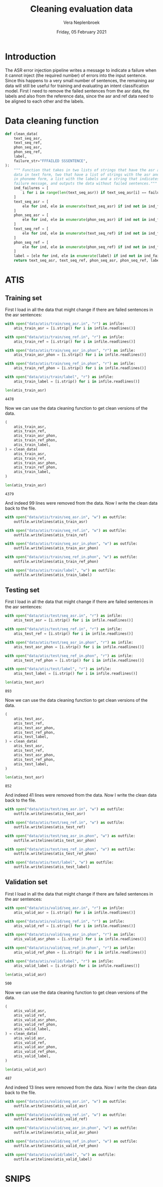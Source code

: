 #+TITLE: Cleaning evaluation data
#+AUTHOR: Vera Neplenbroek
#+DATE: Friday, 05 February 2021
#+PROPERTY: header-args :exports both :session clean_eval_data :cache :results value

* Introduction
The ASR error injection pipeline writes a message to indicate a
failure when it cannot inject (the required number) of errors into the
input sentence. Since this happens to a very small number of
sentences, the remaining asr data will still be useful for training
and evaluating an intent classification model. First I need to remove
the failed sentences from the asr data, the labels and also from the
reference data, since the asr and ref data need to be aligned to each
other and the labels.

* Data cleaning function
  #+begin_src python
def clean_data(
    text_seq_asr,
    text_seq_ref,
    phon_seq_asr,
    phon_seq_ref,
    label,
    failure_str="FFFAILED SSSENTENCE",
):
    """ Function that takes in two lists of strings that have the asr and ref
    data in text form, two that have a list of strings with the asr and ref data
    in phoneme form, a list with the labels and a string that indicates the
    failure message, and outputs the data without failed sentences."""
    ind_failures = [
        i for i in range(len(text_seq_asr)) if text_seq_asr[i] == failure_str
    ]
    text_seq_asr = [
        ele for ind, ele in enumerate(text_seq_asr) if ind not in ind_failures
    ]
    phon_seq_asr = [
        ele for ind, ele in enumerate(phon_seq_asr) if ind not in ind_failures
    ]
    text_seq_ref = [
        ele for ind, ele in enumerate(text_seq_ref) if ind not in ind_failures
    ]
    phon_seq_ref = [
        ele for ind, ele in enumerate(phon_seq_ref) if ind not in ind_failures
    ]
    label = [ele for ind, ele in enumerate(label) if ind not in ind_failures]
    return text_seq_asr, text_seq_ref, phon_seq_asr, phon_seq_ref, label
  #+end_src

* ATIS
** Training set
First I load in all the data that might change if there are failed
sentences in the asr sentences:

  #+begin_src python
with open("data/atis/train/seq_asr.in", "r") as infile:
    atis_train_asr = [i.strip() for i in infile.readlines()]

with open("data/atis/train/seq_ref.in", "r") as infile:
    atis_train_ref = [i.strip() for i in infile.readlines()]

with open("data/atis/train/seq_asr_in.phon", "r") as infile:
    atis_train_asr_phon = [i.strip() for i in infile.readlines()]

with open("data/atis/train/seq_ref_in.phon", "r") as infile:
    atis_train_ref_phon = [i.strip() for i in infile.readlines()]

with open("data/atis/train/label", "r") as infile:
    atis_train_label = [i.strip() for i in infile.readlines()]

len(atis_train_asr)
  #+end_src

  #+RESULTS:
  : 4478

Now we can use the data cleaning function to get clean versions of the
data.

  #+begin_src python
(
    atis_train_asr,
    atis_train_ref,
    atis_train_asr_phon,
    atis_train_ref_phon,
    atis_train_label,
) = clean_data(
    atis_train_asr,
    atis_train_ref,
    atis_train_asr_phon,
    atis_train_ref_phon,
    atis_train_label,
)

len(atis_train_asr)
  #+end_src

  #+RESULTS:
  : 4379

And indeed 99 lines were removed from the data. Now I write the clean
data back to the file.

  #+begin_src python
with open("data/atis/train/seq_asr.in", "w") as outfile:
    outfile.writelines(atis_train_asr)

with open("data/atis/train/seq_ref.in", "w") as outfile:
    outfile.writelines(atis_train_ref)

with open("data/atis/train/seq_asr_in.phon", "w") as outfile:
    outfile.writelines(atis_train_asr_phon)

with open("data/atis/train/seq_ref_in.phon", "w") as outfile:
    outfile.writelines(atis_train_ref_phon)

with open("data/atis/train/label", "w") as outfile:
    outfile.writelines(atis_train_label)
  #+end_src

** Testing set
First I load in all the data that might change if there are failed
sentences in the asr sentences:

  #+begin_src python
with open("data/atis/test/seq_asr.in", "r") as infile:
    atis_test_asr = [i.strip() for i in infile.readlines()]

with open("data/atis/test/seq_ref.in", "r") as infile:
    atis_test_ref = [i.strip() for i in infile.readlines()]

with open("data/atis/test/seq_asr_in.phon", "r") as infile:
    atis_test_asr_phon = [i.strip() for i in infile.readlines()]

with open("data/atis/test/seq_ref_in.phon", "r") as infile:
    atis_test_ref_phon = [i.strip() for i in infile.readlines()]

with open("data/atis/test/label", "r") as infile:
    atis_test_label = [i.strip() for i in infile.readlines()]

len(atis_test_asr)
  #+end_src

  #+RESULTS:
  : 893

Now we can use the data cleaning function to get clean versions of the
data.

  #+begin_src python
(
    atis_test_asr,
    atis_test_ref,
    atis_test_asr_phon,
    atis_test_ref_phon,
    atis_test_label,
) = clean_data(
    atis_test_asr,
    atis_test_ref,
    atis_test_asr_phon,
    atis_test_ref_phon,
    atis_test_label,
)

len(atis_test_asr)
  #+end_src

  #+RESULTS:
  : 852

And indeed 41 lines were removed from the data. Now I write the clean
data back to the file.

  #+begin_src python
with open("data/atis/test/seq_asr.in", "w") as outfile:
    outfile.writelines(atis_test_asr)

with open("data/atis/test/seq_ref.in", "w") as outfile:
    outfile.writelines(atis_test_ref)

with open("data/atis/test/seq_asr_in.phon", "w") as outfile:
    outfile.writelines(atis_test_asr_phon)

with open("data/atis/test/seq_ref_in.phon", "w") as outfile:
    outfile.writelines(atis_test_ref_phon)

with open("data/atis/test/label", "w") as outfile:
    outfile.writelines(atis_test_label)
  #+end_src

** Validation set
First I load in all the data that might change if there are failed
sentences in the asr sentences:

  #+begin_src python
with open("data/atis/valid/seq_asr.in", "r") as infile:
    atis_valid_asr = [i.strip() for i in infile.readlines()]

with open("data/atis/valid/seq_ref.in", "r") as infile:
    atis_valid_ref = [i.strip() for i in infile.readlines()]

with open("data/atis/valid/seq_asr_in.phon", "r") as infile:
    atis_valid_asr_phon = [i.strip() for i in infile.readlines()]

with open("data/atis/valid/seq_ref_in.phon", "r") as infile:
    atis_valid_ref_phon = [i.strip() for i in infile.readlines()]

with open("data/atis/valid/label", "r") as infile:
    atis_valid_label = [i.strip() for i in infile.readlines()]

len(atis_valid_asr)
  #+end_src

  #+RESULTS:
  : 500

Now we can use the data cleaning function to get clean versions of the
data.

  #+begin_src python
(
    atis_valid_asr,
    atis_valid_ref,
    atis_valid_asr_phon,
    atis_valid_ref_phon,
    atis_valid_label,
) = clean_data(
    atis_valid_asr,
    atis_valid_ref,
    atis_valid_asr_phon,
    atis_valid_ref_phon,
    atis_valid_label,
)

len(atis_valid_asr)
  #+end_src

  #+RESULTS:
  : 487

And indeed 13 lines were removed from the data. Now I write the clean
data back to the file.

  #+begin_src python
with open("data/atis/valid/seq_asr.in", "w") as outfile:
    outfile.writelines(atis_valid_asr)

with open("data/atis/valid/seq_ref.in", "w") as outfile:
    outfile.writelines(atis_valid_ref)

with open("data/atis/valid/seq_asr_in.phon", "w") as outfile:
    outfile.writelines(atis_valid_asr_phon)

with open("data/atis/valid/seq_ref_in.phon", "w") as outfile:
    outfile.writelines(atis_valid_ref_phon)

with open("data/atis/valid/label", "w") as outfile:
    outfile.writelines(atis_valid_label)
  #+end_src
* SNIPS
** Training set
First I load in all the data that might change if there are failed
sentences in the asr sentences:

  #+begin_src python
with open("data/snips/train/seq_asr.in", "r") as infile:
    snips_train_asr = [i.strip() for i in infile.readlines()]

with open("data/snips/train/seq_ref.in", "r") as infile:
    snips_train_ref = [i.strip() for i in infile.readlines()]

with open("data/snips/train/seq_asr_in.phon", "r") as infile:
    snips_train_asr_phon = [i.strip() for i in infile.readlines()]

with open("data/snips/train/seq_ref_in.phon", "r") as infile:
    snips_train_ref_phon = [i.strip() for i in infile.readlines()]

with open("data/snips/train/label", "r") as infile:
    snips_train_label = [i.strip() for i in infile.readlines()]

len(snips_train_asr)
  #+end_src

  #+RESULTS:
  : 13084

Now we can use the data cleaning function to get clean versions of the
data.

  #+begin_src python
(
    snips_train_asr,
    snips_train_ref,
    snips_train_asr_phon,
    snips_train_ref_phon,
    snips_train_label,
) = clean_data(
    snips_train_asr,
    snips_train_ref,
    snips_train_asr_phon,
    snips_train_ref_phon,
    snips_train_label,
)

len(snips_train_asr)
  #+end_src

  #+RESULTS:
  : 12654

And indeed 430 lines were removed from the data. Now I write the clean
data back to the file.

  #+begin_src python
with open("data/snips/train/seq_asr.in", "w") as outfile:
    outfile.writelines(snips_train_asr)

with open("data/snips/train/seq_ref.in", "w") as outfile:
    outfile.writelines(snips_train_ref)

with open("data/snips/train/seq_asr_in.phon", "w") as outfile:
    outfile.writelines(snips_train_asr_phon)

with open("data/snips/train/seq_ref_in.phon", "w") as outfile:
    outfile.writelines(snips_train_ref_phon)

with open("data/snips/train/label", "w") as outfile:
    outfile.writelines(snips_train_label)
  #+end_src

** Testing set
First I load in all the data that might change if there are failed
sentences in the asr sentences:

  #+begin_src python
with open("data/snips/test/seq_asr.in", "r") as infile:
    snips_test_asr = [i.strip() for i in infile.readlines()]

with open("data/snips/test/seq_ref.in", "r") as infile:
    snips_test_ref = [i.strip() for i in infile.readlines()]

with open("data/snips/test/seq_asr_in.phon", "r") as infile:
    snips_test_asr_phon = [i.strip() for i in infile.readlines()]

with open("data/snips/test/seq_ref_in.phon", "r") as infile:
    snips_test_ref_phon = [i.strip() for i in infile.readlines()]

with open("data/snips/test/label", "r") as infile:
    snips_test_label = [i.strip() for i in infile.readlines()]

len(snips_test_asr)
  #+end_src

  #+RESULTS:
  : 700

Now we can use the data cleaning function to get clean versions of the
data.

  #+begin_src python
(
    snips_test_asr,
    snips_test_ref,
    snips_test_asr_phon,
    snips_test_ref_phon,
    snips_test_label,
) = clean_data(
    snips_test_asr,
    snips_test_ref,
    snips_test_asr_phon,
    snips_test_ref_phon,
    snips_test_label,
)

len(snips_test_asr)
  #+end_src

  #+RESULTS:
  : 673

And indeed 27 lines were removed from the data. Now I write the clean
data back to the file.

  #+begin_src python
with open("data/snips/test/seq_asr.in", "w") as outfile:
    outfile.writelines(snips_test_asr)

with open("data/snips/test/seq_ref.in", "w") as outfile:
    outfile.writelines(snips_test_ref)

with open("data/snips/test/seq_asr_in.phon", "w") as outfile:
    outfile.writelines(snips_test_asr_phon)

with open("data/snips/test/seq_ref_in.phon", "w") as outfile:
    outfile.writelines(snips_test_ref_phon)

with open("data/snips/test/label", "w") as outfile:
    outfile.writelines(snips_test_label)
  #+end_src

** Validation set
First I load in all the data that might change if there are failed
sentences in the asr sentences:

  #+begin_src python
with open("data/snips/valid/seq_asr.in", "r") as infile:
    snips_valid_asr = [i.strip() for i in infile.readlines()]

with open("data/snips/valid/seq_ref.in", "r") as infile:
    snips_valid_ref = [i.strip() for i in infile.readlines()]

with open("data/snips/valid/seq_asr_in.phon", "r") as infile:
    snips_valid_asr_phon = [i.strip() for i in infile.readlines()]

with open("data/snips/valid/seq_ref_in.phon", "r") as infile:
    snips_valid_ref_phon = [i.strip() for i in infile.readlines()]

with open("data/snips/valid/label", "r") as infile:
    snips_valid_label = [i.strip() for i in infile.readlines()]

len(snips_valid_asr)
  #+end_src

  #+RESULTS:
  : 700

Now we can use the data cleaning function to get clean versions of the
data.

  #+begin_src python
(
    snips_valid_asr,
    snips_valid_ref,
    snips_valid_asr_phon,
    snips_valid_ref_phon,
    snips_valid_label,
) = clean_data(
    snips_valid_asr,
    snips_valid_ref,
    snips_valid_asr_phon,
    snips_valid_ref_phon,
    snips_valid_label,
)

len(snips_valid_asr)
  #+end_src

  #+RESULTS:
  : 681

And indeed 19 lines were removed from the data. Now I write the clean
data back to the file.

  #+begin_src python
with open("data/snips/valid/seq_asr.in", "w") as outfile:
    outfile.writelines(snips_valid_asr)

with open("data/snips/valid/seq_ref.in", "w") as outfile:
    outfile.writelines(snips_valid_ref)

with open("data/snips/valid/seq_asr_in.phon", "w") as outfile:
    outfile.writelines(snips_valid_asr_phon)

with open("data/snips/valid/seq_ref_in.phon", "w") as outfile:
    outfile.writelines(snips_valid_ref_phon)

with open("data/snips/valid/label", "w") as outfile:
    outfile.writelines(snips_valid_label)
  #+end_src
